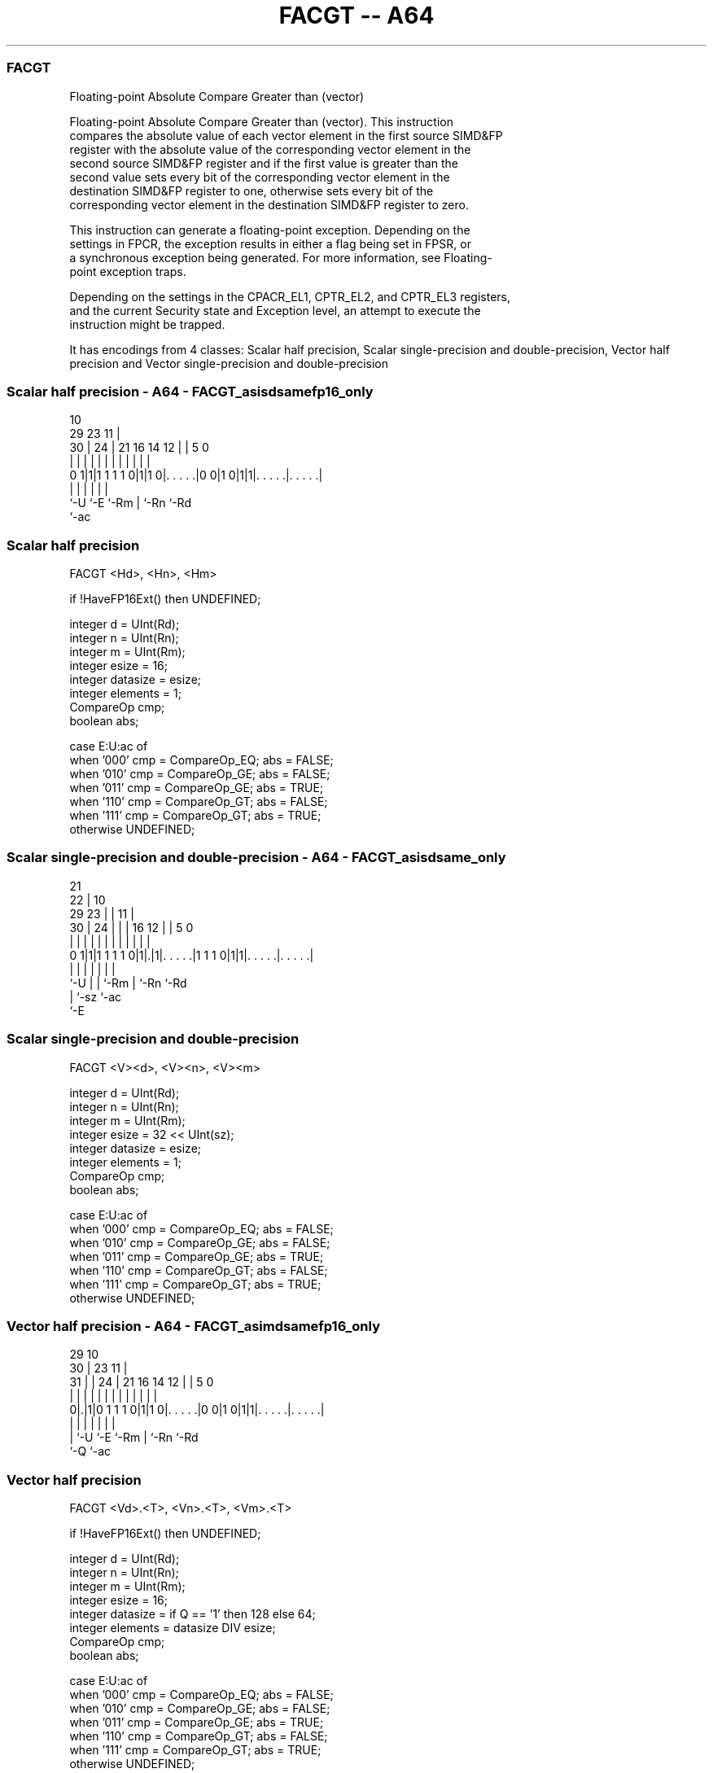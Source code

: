 .nh
.TH "FACGT -- A64" "7" " "  "instruction" "advsimd"
.SS FACGT
 Floating-point Absolute Compare Greater than (vector)

 Floating-point Absolute Compare Greater than (vector). This instruction
 compares the absolute value of each vector element in the first source SIMD&FP
 register with the absolute value of the corresponding vector element in the
 second source SIMD&FP register and if the first value is greater than the
 second value sets every bit of the corresponding vector element in the
 destination SIMD&FP register to one, otherwise sets every bit of the
 corresponding vector element in the destination SIMD&FP register to zero.

 This instruction can generate a floating-point exception. Depending on the
 settings in FPCR, the exception results in either a flag being set in FPSR, or
 a synchronous exception being generated. For more information, see Floating-
 point exception traps.

 Depending on the settings in the CPACR_EL1, CPTR_EL2, and CPTR_EL3 registers,
 and the current Security state and Exception level, an attempt to execute the
 instruction might be trapped.


It has encodings from 4 classes: Scalar half precision, Scalar single-precision and double-precision, Vector half precision and Vector single-precision and double-precision

.SS Scalar half precision - A64 - FACGT_asisdsamefp16_only
 
                                                                   
                                             10                    
       29          23                      11 |                    
     30 |        24 |  21        16  14  12 | |         5         0
      | |         | |   |         |   |   | | |         |         |
   0 1|1|1 1 1 1 0|1|1 0|. . . . .|0 0|1 0|1|1|. . . . .|. . . . .|
      |           |     |                 |   |         |
      `-U         `-E   `-Rm              |   `-Rn      `-Rd
                                          `-ac
  
  
 
.SS Scalar half precision
 
 FACGT  <Hd>, <Hn>, <Hm>
 
 if !HaveFP16Ext() then UNDEFINED;
 
 integer d = UInt(Rd);
 integer n = UInt(Rn);
 integer m = UInt(Rm);
 integer esize = 16;
 integer datasize = esize;
 integer elements = 1;
 CompareOp cmp;
 boolean abs;
 
 case E:U:ac of
     when '000' cmp = CompareOp_EQ; abs = FALSE;
     when '010' cmp = CompareOp_GE; abs = FALSE;
     when '011' cmp = CompareOp_GE; abs = TRUE;
     when '110' cmp = CompareOp_GT; abs = FALSE;
     when '111' cmp = CompareOp_GT; abs = TRUE;
     otherwise  UNDEFINED;
.SS Scalar single-precision and double-precision - A64 - FACGT_asisdsame_only
 
                       21                                          
                     22 |                    10                    
       29          23 | |                  11 |                    
     30 |        24 | | |        16      12 | |         5         0
      | |         | | | |         |       | | |         |         |
   0 1|1|1 1 1 1 0|1|.|1|. . . . .|1 1 1 0|1|1|. . . . .|. . . . .|
      |           | |   |                 |   |         |
      `-U         | |   `-Rm              |   `-Rn      `-Rd
                  | `-sz                  `-ac
                  `-E
  
  
 
.SS Scalar single-precision and double-precision
 
 FACGT  <V><d>, <V><n>, <V><m>
 
 integer d = UInt(Rd);
 integer n = UInt(Rn);
 integer m = UInt(Rm);
 integer esize = 32 << UInt(sz);
 integer datasize = esize;
 integer elements = 1;
 CompareOp cmp;
 boolean abs;
 
 case E:U:ac of
     when '000' cmp = CompareOp_EQ; abs = FALSE;
     when '010' cmp = CompareOp_GE; abs = FALSE;
     when '011' cmp = CompareOp_GE; abs = TRUE;
     when '110' cmp = CompareOp_GT; abs = FALSE;
     when '111' cmp = CompareOp_GT; abs = TRUE;
     otherwise  UNDEFINED;
.SS Vector half precision - A64 - FACGT_asimdsamefp16_only
 
                                                                   
       29                                    10                    
     30 |          23                      11 |                    
   31 | |        24 |  21        16  14  12 | |         5         0
    | | |         | |   |         |   |   | | |         |         |
   0|.|1|0 1 1 1 0|1|1 0|. . . . .|0 0|1 0|1|1|. . . . .|. . . . .|
    | |           |     |                 |   |         |
    | `-U         `-E   `-Rm              |   `-Rn      `-Rd
    `-Q                                   `-ac
  
  
 
.SS Vector half precision
 
 FACGT  <Vd>.<T>, <Vn>.<T>, <Vm>.<T>
 
 if !HaveFP16Ext() then UNDEFINED;
 
 integer d = UInt(Rd);
 integer n = UInt(Rn);
 integer m = UInt(Rm);
 integer esize = 16;
 integer datasize = if Q == '1' then 128 else 64;
 integer elements = datasize DIV esize;
 CompareOp cmp;
 boolean abs;
 
 case E:U:ac of
     when '000' cmp = CompareOp_EQ; abs = FALSE;
     when '010' cmp = CompareOp_GE; abs = FALSE;
     when '011' cmp = CompareOp_GE; abs = TRUE;
     when '110' cmp = CompareOp_GT; abs = FALSE;
     when '111' cmp = CompareOp_GT; abs = TRUE;
     otherwise  UNDEFINED;
.SS Vector single-precision and double-precision - A64 - FACGT_asimdsame_only
 
                       21                                          
       29            22 |                    10                    
     30 |          23 | |                  11 |                    
   31 | |        24 | | |        16      12 | |         5         0
    | | |         | | | |         |       | | |         |         |
   0|.|1|0 1 1 1 0|1|.|1|. . . . .|1 1 1 0|1|1|. . . . .|. . . . .|
    | |           | |   |                 |   |         |
    | `-U         | |   `-Rm              |   `-Rn      `-Rd
    `-Q           | `-sz                  `-ac
                  `-E
  
  
 
.SS Vector single-precision and double-precision
 
 FACGT  <Vd>.<T>, <Vn>.<T>, <Vm>.<T>
 
 integer d = UInt(Rd);
 integer n = UInt(Rn);
 integer m = UInt(Rm);
 if sz:Q == '10' then UNDEFINED;
 integer esize = 32 << UInt(sz);
 integer datasize = if Q == '1' then 128 else 64;
 integer elements = datasize DIV esize;
 CompareOp cmp;
 boolean abs;
 
 case E:U:ac of
     when '000' cmp = CompareOp_EQ; abs = FALSE;
     when '010' cmp = CompareOp_GE; abs = FALSE;
     when '011' cmp = CompareOp_GE; abs = TRUE;
     when '110' cmp = CompareOp_GT; abs = FALSE;
     when '111' cmp = CompareOp_GT; abs = TRUE;
     otherwise  UNDEFINED;
 
 CheckFPAdvSIMDEnabled64();
 bits(datasize) operand1 = V[n];
 bits(datasize) operand2 = V[m];
 bits(datasize) result;
 bits(esize) element1;
 bits(esize) element2;
 boolean test_passed;
 
 for e = 0 to elements-1
     element1 = Elem[operand1, e, esize];
     element2 = Elem[operand2, e, esize];
     if abs then
         element1 = FPAbs(element1);
         element2 = FPAbs(element2);
     case cmp of
         when CompareOp_EQ test_passed = FPCompareEQ(element1, element2, FPCR);
         when CompareOp_GE test_passed = FPCompareGE(element1, element2, FPCR);
         when CompareOp_GT test_passed = FPCompareGT(element1, element2, FPCR);
     Elem[result, e, esize] = if test_passed then Ones() else Zeros();
 
 V[d] = result;
 

.SS Assembler Symbols

 <Hd>
  Encoded in Rd
  Is the 16-bit name of the SIMD&FP destination register, encoded in the "Rd"
  field.

 <Hn>
  Encoded in Rn
  Is the 16-bit name of the first SIMD&FP source register, encoded in the "Rn"
  field.

 <Hm>
  Encoded in Rm
  Is the 16-bit name of the second SIMD&FP source register, encoded in the "Rm"
  field.

 <V>
  Encoded in sz
  Is a width specifier,

  sz <V> 
  0  S   
  1  D   

 <d>
  Encoded in Rd
  Is the number of the SIMD&FP destination register, in the "Rd" field.

 <n>
  Encoded in Rn
  Is the number of the first SIMD&FP source register, encoded in the "Rn" field.

 <m>
  Encoded in Rm
  Is the number of the second SIMD&FP source register, encoded in the "Rm"
  field.

 <Vd>
  Encoded in Rd
  Is the name of the SIMD&FP destination register, encoded in the "Rd" field.

 <T>
  Encoded in Q
  For the vector half precision variant: is an arrangement specifier,

  Q <T> 
  0 4H  
  1 8H  

 <T>
  Encoded in sz:Q
  For the vector single-precision and double-precision variant: is an
  arrangement specifier,

  sz Q <T>      
  0  0 2S       
  0  1 4S       
  1  0 RESERVED 
  1  1 2D       

 <Vn>
  Encoded in Rn
  Is the name of the first SIMD&FP source register, encoded in the "Rn" field.

 <Vm>
  Encoded in Rm
  Is the name of the second SIMD&FP source register, encoded in the "Rm" field.



.SS Operation

 CheckFPAdvSIMDEnabled64();
 bits(datasize) operand1 = V[n];
 bits(datasize) operand2 = V[m];
 bits(datasize) result;
 bits(esize) element1;
 bits(esize) element2;
 boolean test_passed;
 
 for e = 0 to elements-1
     element1 = Elem[operand1, e, esize];
     element2 = Elem[operand2, e, esize];
     if abs then
         element1 = FPAbs(element1);
         element2 = FPAbs(element2);
     case cmp of
         when CompareOp_EQ test_passed = FPCompareEQ(element1, element2, FPCR);
         when CompareOp_GE test_passed = FPCompareGE(element1, element2, FPCR);
         when CompareOp_GT test_passed = FPCompareGT(element1, element2, FPCR);
     Elem[result, e, esize] = if test_passed then Ones() else Zeros();
 
 V[d] = result;

